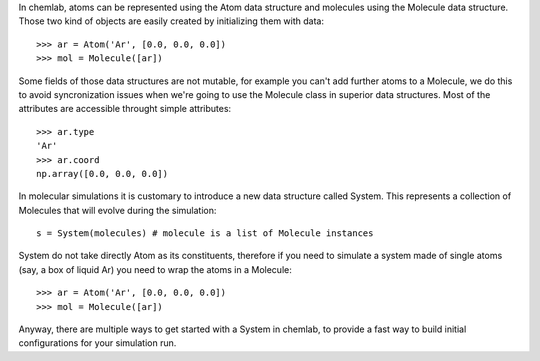 In chemlab, atoms can be represented using the Atom data structure
and molecules using the Molecule data structure. Those two kind of
objects are easily created by initializing them with data::

    >>> ar = Atom('Ar', [0.0, 0.0, 0.0])
    >>> mol = Molecule([ar])

Some fields of those data structures are not mutable, for example you can't 
add further atoms to a Molecule, we do this to avoid syncronization issues 
when we're going to use the Molecule class in superior data structures. 
Most of the attributes are accessible throught simple attributes::

   >>> ar.type
   'Ar'
   >>> ar.coord
   np.array([0.0, 0.0, 0.0])

In molecular simulations it is customary to introduce a new data structure 
called System. This represents a collection of Molecules that will evolve 
during the simulation::

   s = System(molecules) # molecule is a list of Molecule instances

System do not take directly Atom as its constituents, therefore if you need to simulate
a system made of single atoms (say, a box of liquid Ar) you need to wrap the atoms in a 
Molecule::

   >>> ar = Atom('Ar', [0.0, 0.0, 0.0])
   >>> mol = Molecule([ar])

Anyway, there are multiple ways to get started with a System in chemlab, to provide a
fast way to build initial configurations for your simulation run.
